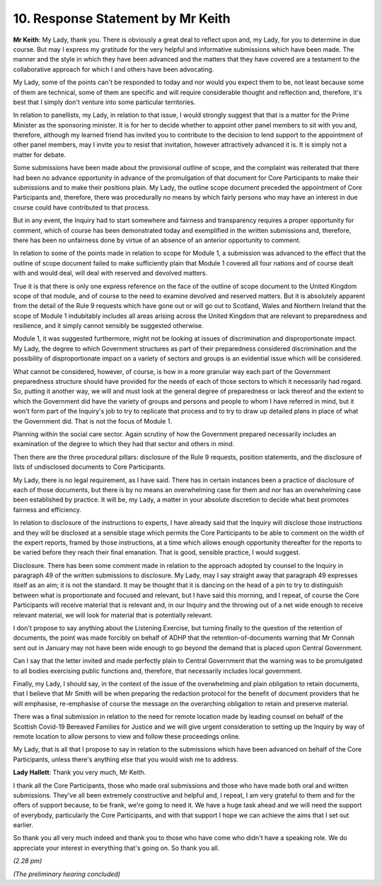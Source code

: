 10. Response Statement by Mr Keith
==================================

**Mr Keith**: My Lady, thank you. There is obviously a great deal to reflect upon and, my Lady, for you to determine in due course. But may I express my gratitude for the very helpful and informative submissions which have been made. The manner and the style in which they have been advanced and the matters that they have covered are a testament to the collaborative approach for which I and others have been advocating.

My Lady, some of the points can't be responded to today and nor would you expect them to be, not least because some of them are technical, some of them are specific and will require considerable thought and reflection and, therefore, it's best that I simply don't venture into some particular territories.

In relation to panellists, my Lady, in relation to that issue, I would strongly suggest that that is a matter for the Prime Minister as the sponsoring minister. It is for her to decide whether to appoint other panel members to sit with you and, therefore, although my learned friend has invited you to contribute to the decision to lend support to the appointment of other panel members, may I invite you to resist that invitation, however attractively advanced it is. It is simply not a matter for debate.

Some submissions have been made about the provisional outline of scope, and the complaint was reiterated that there had been no advance opportunity in advance of the promulgation of that document for Core Participants to make their submissions and to make their positions plain. My Lady, the outline scope document preceded the appointment of Core Participants and, therefore, there was procedurally no means by which fairly persons who may have an interest in due course could have contributed to that process.

But in any event, the Inquiry had to start somewhere and fairness and transparency requires a proper opportunity for comment, which of course has been demonstrated today and exemplified in the written submissions and, therefore, there has been no unfairness done by virtue of an absence of an anterior opportunity to comment.

In relation to some of the points made in relation to scope for Module 1, a submission was advanced to the effect that the outline of scope document failed to make sufficiently plain that Module 1 covered all four nations and of course dealt with and would deal, will deal with reserved and devolved matters.

True it is that there is only one express reference on the face of the outline of scope document to the United Kingdom scope of that module, and of course to the need to examine devolved and reserved matters. But it is absolutely apparent from the detail of the Rule 9 requests which have gone out or will go out to Scotland, Wales and Northern Ireland that the scope of Module 1 indubitably includes all areas arising across the United Kingdom that are relevant to preparedness and resilience, and it simply cannot sensibly be suggested otherwise.

Module 1, it was suggested furthermore, might not be looking at issues of discrimination and disproportionate impact. My Lady, the degree to which Government structures as part of their preparedness considered discrimination and the possibility of disproportionate impact on a variety of sectors and groups is an evidential issue which will be considered.

What cannot be considered, however, of course, is how in a more granular way each part of the Government preparedness structure should have provided for the needs of each of those sectors to which it necessarily had regard. So, putting it another way, we will and must look at the general degree of preparedness or lack thereof and the extent to which the Government did have the variety of groups and persons and people to whom I have referred in mind, but it won't form part of the Inquiry's job to try to replicate that process and to try to draw up detailed plans in place of what the Government did. That is not the focus of Module 1.

Planning within the social care sector. Again scrutiny of how the Government prepared necessarily includes an examination of the degree to which they had that sector and others in mind.

Then there are the three procedural pillars: disclosure of the Rule 9 requests, position statements, and the disclosure of lists of undisclosed documents to Core Participants.

My Lady, there is no legal requirement, as I have said. There has in certain instances been a practice of disclosure of each of those documents, but there is by no means an overwhelming case for them and nor has an overwhelming case been established by practice. It will be, my Lady, a matter in your absolute discretion to decide what best promotes fairness and efficiency.

In relation to disclosure of the instructions to experts, I have already said that the Inquiry will disclose those instructions and they will be disclosed at a sensible stage which permits the Core Participants to be able to comment on the width of the expert reports, framed by those instructions, at a time which allows enough opportunity thereafter for the reports to be varied before they reach their final emanation. That is good, sensible practice, I would suggest.

Disclosure. There has been some comment made in relation to the approach adopted by counsel to the Inquiry in paragraph 49 of the written submissions to disclosure. My Lady, may I say straight away that paragraph 49 expresses itself as an aim; it is not the standard. It may be thought that it is dancing on the head of a pin to try to distinguish between what is proportionate and focused and relevant, but I have said this morning, and I repeat, of course the Core Participants will receive material that is relevant and, in our Inquiry and the throwing out of a net wide enough to receive relevant material, we will look for material that is potentially relevant.

I don't propose to say anything about the Listening Exercise, but turning finally to the question of the retention of documents, the point was made forcibly on behalf of ADHP that the retention-of-documents warning that Mr Connah sent out in January may not have been wide enough to go beyond the demand that is placed upon Central Government.

Can I say that the letter invited and made perfectly plain to Central Government that the warning was to be promulgated to all bodies exercising public functions and, therefore, that necessarily includes local government.

Finally, my Lady, I should say, in the context of the issue of the overwhelming and plain obligation to retain documents, that I believe that Mr Smith will be when preparing the redaction protocol for the benefit of document providers that he will emphasise, re-emphasise of course the message on the overarching obligation to retain and preserve material.

There was a final submission in relation to the need for remote location made by leading counsel on behalf of the Scottish Covid-19 Bereaved Families for Justice and we will give urgent consideration to setting up the Inquiry by way of remote location to allow persons to view and follow these proceedings online.

My Lady, that is all that I propose to say in relation to the submissions which have been advanced on behalf of the Core Participants, unless there's anything else that you would wish me to address.

**Lady Hallett**: Thank you very much, Mr Keith.

I thank all the Core Participants, those who made oral submissions and those who have made both oral and written submissions. They've all been extremely constructive and helpful and, I repeat, I am very grateful to them and for the offers of support because, to be frank, we're going to need it. We have a huge task ahead and we will need the support of everybody, particularly the Core Participants, and with that support I hope we can achieve the aims that I set out earlier.

So thank you all very much indeed and thank you to those who have come who didn't have a speaking role. We do appreciate your interest in everything that's going on. So thank you all.

*(2.28 pm)*

*(The preliminary hearing concluded)*

